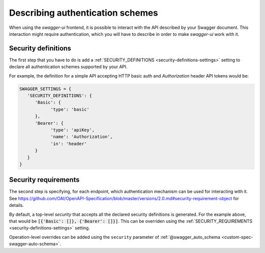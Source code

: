 *********************************
Describing authentication schemes
*********************************

When using the `swagger-ui` frontend, it is possible to interact with the API described by your Swagger document.
This interaction might require authentication, which you will have to describe in order to make `swagger-ui` work
with it.


--------------------
Security definitions
--------------------

The first step that you have to do is add a :ref:`SECURITY_DEFINITIONS <security-definitions-settings>` setting
to declare all authentication schemes supported by your API.

For example, the definition for a simple API accepting HTTP basic auth and `Authorization` header API tokens would be:

.. code-block:: python

   SWAGGER_SETTINGS = {
      'SECURITY_DEFINITIONS': {
         'Basic': {
               'type': 'basic'
         },
         'Bearer': {
               'type': 'apiKey',
               'name': 'Authorization',
               'in': 'header'
         }
      }
   }


---------------------
Security requirements
---------------------

The second step is specifying, for each endpoint, which authentication mechanism can be used for interacting with it.
See https://github.com/OAI/OpenAPI-Specification/blob/master/versions/2.0.md#security-requirement-object for details.

By default, a top-level `security` that accepts all the declared security definitions is generated.
For the example above, that would be :code:`[{'Basic': []}, {'Bearer': []}]`. This can be overriden using the
:ref:`SECURITY_REQUIREMENTS <security-definitions-settings>` setting.

Operation-level overrides can be added using the ``security`` parameter of
:ref:`@swagger_auto_schema <custom-spec-swagger-auto-schema>`.


